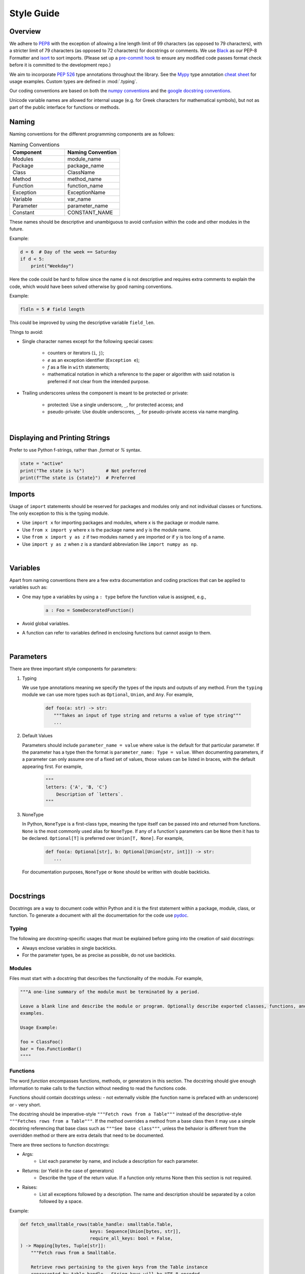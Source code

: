 .. _scico_dev_style:


Style Guide
===========

.. raw:: html

    <style type='text/css'>
    div.document ul blockquote {
       margin-bottom: 8px !important;
    }
    div.document li > p {
       margin-bottom: 4px !important;
    }
    div.document li {
      list-style: square outside !important;
      margin-left: 1em !important;
    }
    </style>


Overview
--------

We adhere to `PEP8 <https://www.python.org/dev/peps/pep-0008/>`_ with the exception of allowing a line length limit of 99 characters (as opposed to 79 characters), with a stricter limit of 79 characters (as opposed to 72 characters) for docstrings or comments. We use `Black <https://github.com/psf/black>`_ as our PEP-8 Formatter and `isort <https://pypi.org/project/isort/>`_ to sort imports. (Please set up a `pre-commit hook <https://pre-commit.com>`_ to ensure any modified code passes format check before it is committed to the development repo.)

We aim to incorporate `PEP 526 <https://www.python.org/dev/peps/pep-0484/>`_ type annotations throughout the library.  See the `Mypy <https://mypy.readthedocs.io/en/stable/>`_ type annotation `cheat sheet <https://mypy.readthedocs.io/en/stable/cheat_sheet_py3.html>`_ for usage examples. Custom types are defined in :mod:`.typing`.

Our coding conventions are based on both the `numpy conventions <https://numpydoc.readthedocs.io/en/latest/format.html#overview>`_ and the `google docstring conventions <https://google.github.io/styleguide/pyguide.html>`_.

.. todo::

   Briefly explain which components are taken from each convention (see above) to avoid ambiguity in cases in which they differ.

Unicode variable names are allowed for internal usage (e.g. for Greek characters for mathematical symbols), but not as part of the public interface for functions or methods.


Naming
------

Naming conventions for the different programming components are as follows:

.. list-table:: Naming Conventions
   :widths: 20 20
   :header-rows: 1

   * - Component
     - Naming Convention
   * - Modules
     - module_name
   * - Package
     - package_name
   * - Class
     - ClassName
   * - Method
     - method_name
   * - Function
     - function_name
   * - Exception
     - ExceptionName
   * - Variable
     - var_name
   * - Parameter
     - parameter_name
   * - Constant
     - CONSTANT_NAME

These names should be descriptive and unambiguous to avoid confusion within the code and other modules in the future.

Example:

.. code:: Python

    d = 6  # Day of the week == Saturday
    if d < 5:
	print("Weekday")

Here the code could be hard to follow since the name ``d`` is not descriptive and requires extra comments to explain the code, which would have been solved otherwise by good naming conventions.

Example:

.. code:: Python

    fldln = 5 # field length

This could be improved by using the descriptive variable ``field_len``.

Things to avoid:

- Single character names except for the following special cases:

   - counters or iterators (``i``, ``j``);
   - `e` as an exception identifier (``Exception e``);
   - `f` as a file in ``with`` statements;
   - mathematical notation in which a reference to the paper or algorithm with said notation is preferred if not clear from the intended purpose.

- Trailing underscores unless the component is meant to be protected or private:

   - protected: Use a single underscore, ``_``, for protected access; and
   - pseudo-private: Use double underscores, ``_``, for pseudo-private access via name mangling.

|

Displaying and Printing Strings
-------------------------------

Prefer to use Python f-strings, rather than `.format` or `%` syntax.

.. code:: Python

    state = "active"
    print("The state is %s")        # Not preferred
    print(f"The state is {state}")  # Preferred




Imports
-------

Usage of ``import`` statements should be reserved for packages and modules only and not individual classes or functions. The only exception to this is the typing module.

-  Use ``import x`` for importing packages and modules, where x is the package or module name.
-  Use ``from x import y`` where x is the package name and y is the module name.
-  Use ``from x import y as z`` if two modules named ``y`` are imported or if ``y`` is too long of a name.
-  Use ``import y as z`` when ``z`` is a standard abbreviation like ``import numpy as np``.

|

Variables
---------

Apart from naming conventions there are a few extra documentation and coding practices that can be applied to variables such as:

- One may type a variables by using a ``: type`` before the function value is assigned, e.g.,

   .. code-block:: python

      a : Foo = SomeDecoratedFunction()

- Avoid global variables.
- A function can refer to variables defined in enclosing functions but cannot assign to them.

|

Parameters
----------

There are three important stlyle components for parameters:

1. Typing

   We use type annotations meaning we specify the types of the inputs and outputs of any method.
   From the ``typing`` module we can use more types such as ``Optional``, ``Union``, and ``Any``.
   For example,

      .. code-block:: python

	 def foo(a: str) -> str:
	    """Takes an input of type string and returns a value of type string"""
	    ...

2. Default Values

   Parameters should include ``parameter_name = value`` where value is the default for that particular parameter.
   If the parameter has a type then the format is ``parameter_name: Type = value``.
   When documenting parameters, if a parameter can only assume one of a fixed set of values,
   those values can be listed in braces, with the default appearing first.
   For example,

      .. code-block:: python

	 """
	 letters: {'A', 'B, 'C'}
	     Description of `letters`.
	 """

3. NoneType

   In Python, ``NoneType`` is a first-class type, meaning the type itself
   can be passed into and returned from functions.
   ``None`` is the most commonly used alias for ``NoneType``.
   If any of a function's parameters can be ``None`` then it has to be declared.
   ``Optional[T]`` is preferred over ``Union[T, None]``.
   For example,

      .. code-block:: python

	 def foo(a: Optional[str], b: Optional[Union[str, int]]) -> str:
	    ...

   For documentation purposes, ``NoneType`` or ``None`` should be written with double backticks.

|

Docstrings
----------

Docstrings are a way to document code within Python and it is the first statement within a package, module, class, or function. To generate a document with all the documentation for the code use `pydoc <https://docs.python.org/3/library/pydoc.html>`_.


Typing
~~~~~~

The following are docstring-specific usages that must be explained before going into the creation of said docstrings:

- Always enclose variables in single backticks.
- For the parameter types, be as precise as possible, do not use backticks.


Modules
~~~~~~~

Files must start with a docstring that describes the functionality of the module.
For example,

.. code-block:: python

    """A one-line summary of the module must be terminated by a period.

    Leave a blank line and describe the module or program. Optionally describe exported classes, functions, and/or usage
    examples.

    Usage Example:

    foo = ClassFoo()
    bar = foo.FunctionBar()
    """"

Functions
~~~~~~~~~

The word *function* encompasses functions, methods, or generators in this section.
The docstring should give enough information to make calls  to the function without needing to read the functions code.

Functions should contain docstrings unless:
- not externally visible (the function name is prefaced with an underscore) or
- very short.

The docstring should be imperative-style ``"""Fetch rows from a Table"""`` instead of the descriptive-style ``"""Fetches rows from a Table"""``. If the method overrides a method from a base class then it may use a simple docstring referencing that base class such as ``"""See base class"""``, unless the behavior is different from the overridden method or there are extra details that need to be documented.

| There are three sections to function docstrings:

- Args:
    - List each parameter by name, and include a description for each parameter.
- Returns: (or Yield in the case of generators)
    - Describe the type of the return value. If a function only returns None then this section is not required.
- Raises:
   - List all exceptions followed by a description. The name and description should be separated by a colon followed by a space.

Example:

.. code-block:: python

    def fetch_smalltable_rows(table_handle: smalltable.Table,
			      keys: Sequence[Union[bytes, str]],
			      require_all_keys: bool = False,
    ) -> Mapping[bytes, Tuple[str]]:
	"""Fetch rows from a Smalltable.

	Retrieve rows pertaining to the given keys from the Table instance
	represented by table_handle.  String keys will be UTF-8 encoded.

	Args:
	    table_handle:
		An open smalltable.Table instance.
	    keys:
		A sequence of strings representing the key of each table
		row to fetch.  String `keys` will be UTF-8 encoded.
	    require_all_keys: Optional
		If `require_all_keys` is ``True`` only
		rows with values set for all keys will be returned.

	Returns:
	    A dict mapping keys to the corresponding table row data
	    fetched. Each row is represented as a tuple of strings. For
	    example:

	    {b'Serak': ('Rigel VII', 'Preparer'),
	     b'Zim': ('Irk', 'Invader'),
	     b'Lrrr': ('Omicron Persei 8', 'Emperor')}

	    Returned keys are always bytes.  If a key from the keys argument is
	    missing from the dictionary, then that row was not found in the
	    table (and require_all_keys must have been False).

	Raises:
	    IOError: An error occurred accessing the smalltable.
	"""


Classes
~~~~~~~

Classes, like functions, should have a docstring below the definition describing the class and the class functionality. If the class contains public attributes the class should have an attributes section where each attribute is listed by name and followed by a description divided by a colon much like a function's args.

| Example:

.. code:: Python

    class foo:
	"""One liner describing the class.

	Additional information or description for the class.
	Can be multi-line

	Attributes:
	    attr1: First attribute of the class.
	    attr2: Second attribute of the class.
	"""

	def __init__(self):
	    """Should have a docstring of type function."""
	    pass

	def method(self):
	    """Should have a docstring of type: function."""
	    pass


Extra Sections
~~~~~~~~~~~~~~

The following are sections that can be added to functions, modules, classes, or method definitions taken from the numpy style guide.

-  See Also:

   - Refers to related code. Used to direct users to other modules, functions, or classes that they may not be aware of.
   - When referring to functions in the same sub-module, no prefix is needed. Example: For ``numpy.mean`` inside the same sub-module:

	.. code-block:: python

	    """
	    See Also
	    --------
	    average: Weighted average.
	    """

   - For a reference to ``fft`` in another module:

	.. code-block:: python

	   """
	   See Also
	   --------
	   fft.fft2: 2-D fast discrete Fourier transform.
	   """

-  Notes

   -  Provides additional information about the code. May include mathematical equations in LaTeX format.
      For example,

    .. code-block:: python

	   """
	   Notes
	   -----
	   The FFT is a fast implementation of the discrete Fourier transform:
	       .. math::
		    X(e^{j\omega } ) = x(n)e^{ - j\omega n}
	   """

    | Additionally, math can be used inline:

    .. code-block:: python

	  """
	  Notes
	  -----
	  The value of :math:`\omega` is larger than 5.
	  """

-  Examples:

   -  Uses the doctest format and is meant to showcase usage.
   -  If there are multiple examples include blank lines before and after each example.
      For example,

    .. code-block:: python

      """
      Examples
      --------
      Necessary imports
      >>> import numpy as np

      Comment explaining example 1.

      >>> np.add(1, 2)
      3

      Comment explaining a new example.

      >>> np.add([1, 2], [3, 4])
      array([4, 6])

      If the example is too long then each line after the first start it
      with a ``...``

      >>> np.add([[1, 2], [3, 4]],
      ...         [[5, 6], [7, 8]])
      array([[ 6,  8],
             [10, 12]])

      """


Comments
~~~~~~~~

There are two types of comments: *block* and *inline*. A good rule of thumb to follow for when to include a comment in your code is *if you have to explain it or is too hard to figure out at first glance, then comment it*.
An example of this is complicated operations which most likely require a block of comments beforehand.

.. code-block:: Python

    # We use a block comment because the following code performs a
    # difficult operation. Here we can explain the variables or
    # what the concept of the operation does in an easier
    # to understand way.

    i = i & (i-1) == 0:  # true if i is 0 or a power of 2 [explains the concept not the code]

If a comment consists of one or more full sentences (as is typically the case for *block* comments), it should start with an upper case letter and end with a period. *Inline* comments often consist of a brief phrase which is not a full sentence, in which case they should have a lower case initial letter and not have a terminating period.

Documentation Pages
-------------------
Documentation that is separate from code (like this page)
should follow the
`IEEE Style Manual
<https://journals.ieeeauthorcenter.ieee.org/your-role-in-article-production/ieee-editorial-style-manual/>`_.
For additional grammar and usage guidance,
refer to `The Chicago Manual of Style <https://www.chicagomanualofstyle.org/>`_.
A few notable guidelines:

    * Do not capitalize acronyms or inititalisms when defining them,
      e.g., "computer-aided system engineering (CASE),"
      "fast Fourier transform (FFT)."

The source code (`.rst` files) for these pages
does not have a line-length guideline,
but line breaks inside text are encouraged.
